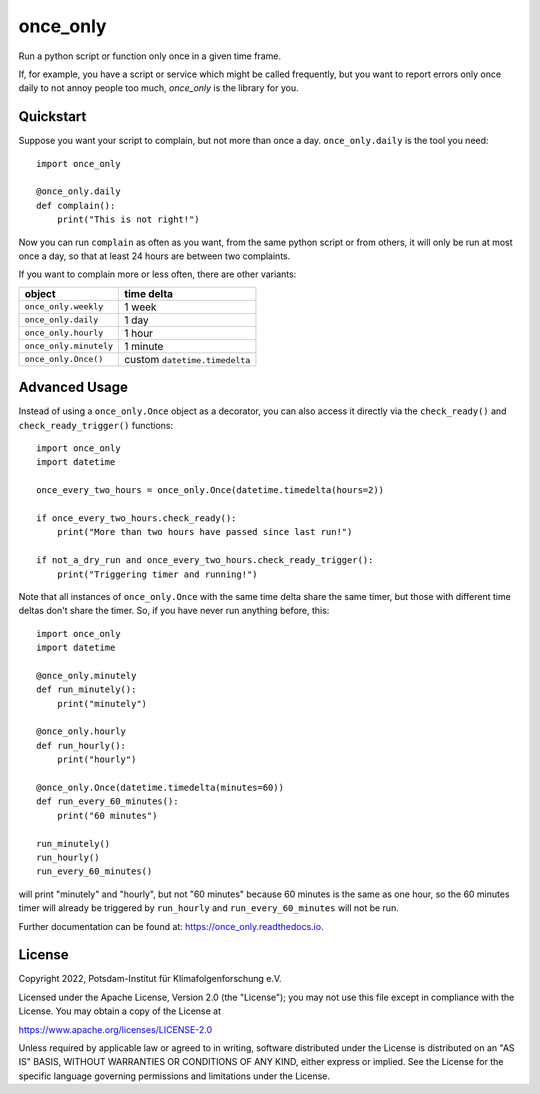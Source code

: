 =========
once_only
=========


.. image:: https://img.shields.io/pypi/v/once_only.svg
        :target: https://pypi.python.org/pypi/once_only

.. image:: https://readthedocs.org/projects/once_only/badge/?version=latest
        :target: https://once_only.readthedocs.io/en/latest/?badge=latest
        :alt: Documentation Status

Run a python script or function only once in a given time frame.

If, for example, you have a script or service which might be called frequently,
but you want to report errors only once daily to not annoy people too much,
`once_only` is the library for you.

Quickstart
----------

Suppose you want your script to complain, but not more than once a day.
``once_only.daily`` is the tool you need::

    import once_only

    @once_only.daily
    def complain():
        print("This is not right!")

Now you can run ``complain`` as often as you want, from the same python
script or from others, it will only be run at
most once a day, so that at least 24 hours are between two complaints.

If you want to complain more or less often, there are other variants:

======================  ==========
object                  time delta
======================  ==========
``once_only.weekly``    1 week
``once_only.daily``     1 day
``once_only.hourly``    1 hour
``once_only.minutely``  1 minute
``once_only.Once()``    custom ``datetime.timedelta``
======================  ==========

Advanced Usage
--------------

Instead of using a ``once_only.Once`` object as a decorator, you can also access
it directly via the ``check_ready()`` and
``check_ready_trigger()`` functions::

    import once_only
    import datetime

    once_every_two_hours = once_only.Once(datetime.timedelta(hours=2))

    if once_every_two_hours.check_ready():
        print("More than two hours have passed since last run!")

    if not_a_dry_run and once_every_two_hours.check_ready_trigger():
        print("Triggering timer and running!")

Note that all instances of ``once_only.Once`` with the same time delta share the
same timer, but those with different time deltas don't share the timer.
So, if you have never run anything before, this::

    import once_only
    import datetime

    @once_only.minutely
    def run_minutely():
        print("minutely")

    @once_only.hourly
    def run_hourly():
        print("hourly")

    @once_only.Once(datetime.timedelta(minutes=60))
    def run_every_60_minutes():
        print("60 minutes")

    run_minutely()
    run_hourly()
    run_every_60_minutes()

will print "minutely" and "hourly", but not "60 minutes" because
60 minutes is the same as one hour, so the 60 minutes timer will
already be triggered by ``run_hourly`` and ``run_every_60_minutes`` will not be
run.

Further documentation can be found at: https://once_only.readthedocs.io.

License
-------
Copyright 2022, Potsdam-Institut für Klimafolgenforschung e.V.

Licensed under the Apache License, Version 2.0 (the "License"); you may not use this
file except in compliance with the License. You may obtain a copy of the License at

https://www.apache.org/licenses/LICENSE-2.0

Unless required by applicable law or agreed to in writing, software distributed under
the License is distributed on an "AS IS" BASIS, WITHOUT WARRANTIES OR CONDITIONS OF ANY
KIND, either express or implied. See the License for the specific language governing
permissions and limitations under the License.
